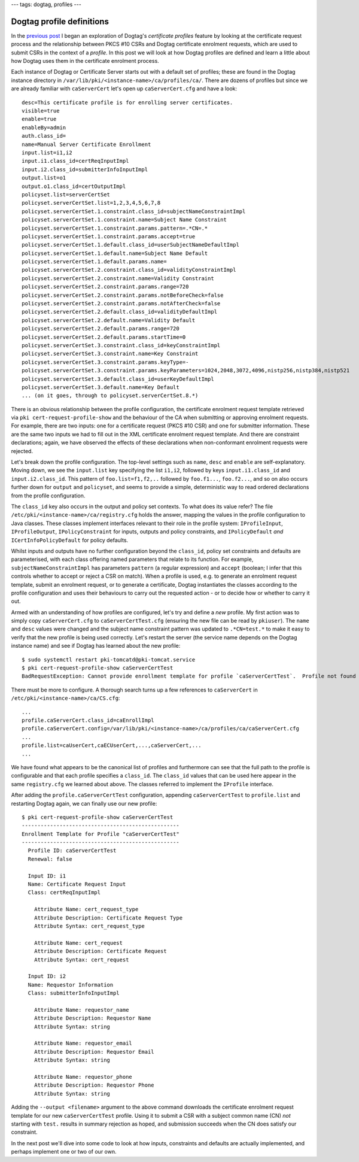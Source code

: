 ---
tags: dogtag, profiles
---

..
  Copyright 2014 Red Hat, Inc.

  This work is licensed under a
  Creative Commons Attribution 4.0 International License.

  You should have received a copy of the license along with this
  work. If not, see <http://creativecommons.org/licenses/by/4.0/>.


Dogtag profile definitions
==========================

In the `previous post`_ I began an exploration of Dogtag's
*certificate profiles* feature by looking at the certificate request
process and the relationship between PKCS #10 CSRs and Dogtag
certificate enrolment requests, which are used to submit CSRs in the
context of a *profile*.  In this post we will look at how Dogtag
profiles are defined and learn a little about how Dogtag uses them
in the certificate enrolment process.

.. _Previous post: 2014-05-12-dogtag-profiles-cert-requests.html

Each instance of Dogtag or Certificate Server starts out with a
default set of profiles; these are found in the Dogtag instance
directory in ``/var/lib/pki/<instance-name>/ca/profiles/ca/``.
There are dozens of profiles but since we are already familiar with
``caServerCert`` let's open up ``caServerCert.cfg`` and have a
look::

  desc=This certificate profile is for enrolling server certificates.
  visible=true
  enable=true
  enableBy=admin
  auth.class_id=
  name=Manual Server Certificate Enrollment
  input.list=i1,i2
  input.i1.class_id=certReqInputImpl
  input.i2.class_id=submitterInfoInputImpl
  output.list=o1
  output.o1.class_id=certOutputImpl
  policyset.list=serverCertSet
  policyset.serverCertSet.list=1,2,3,4,5,6,7,8
  policyset.serverCertSet.1.constraint.class_id=subjectNameConstraintImpl
  policyset.serverCertSet.1.constraint.name=Subject Name Constraint
  policyset.serverCertSet.1.constraint.params.pattern=.*CN=.*
  policyset.serverCertSet.1.constraint.params.accept=true
  policyset.serverCertSet.1.default.class_id=userSubjectNameDefaultImpl
  policyset.serverCertSet.1.default.name=Subject Name Default
  policyset.serverCertSet.1.default.params.name=
  policyset.serverCertSet.2.constraint.class_id=validityConstraintImpl
  policyset.serverCertSet.2.constraint.name=Validity Constraint
  policyset.serverCertSet.2.constraint.params.range=720
  policyset.serverCertSet.2.constraint.params.notBeforeCheck=false
  policyset.serverCertSet.2.constraint.params.notAfterCheck=false
  policyset.serverCertSet.2.default.class_id=validityDefaultImpl
  policyset.serverCertSet.2.default.name=Validity Default
  policyset.serverCertSet.2.default.params.range=720
  policyset.serverCertSet.2.default.params.startTime=0
  policyset.serverCertSet.3.constraint.class_id=keyConstraintImpl
  policyset.serverCertSet.3.constraint.name=Key Constraint
  policyset.serverCertSet.3.constraint.params.keyType=-
  policyset.serverCertSet.3.constraint.params.keyParameters=1024,2048,3072,4096,nistp256,nistp384,nistp521
  policyset.serverCertSet.3.default.class_id=userKeyDefaultImpl
  policyset.serverCertSet.3.default.name=Key Default
  ... (on it goes, through to policyset.serverCertSet.8.*)

There is an obvious relationship between the profile configuration,
the certificate enrolment request template retrieved via ``pki
cert-request-profile-show`` and the behaviour of the CA when
submitting or approving enrolment requests.  For example, there are
two inputs: one for a certificate request (PKCS #10 CSR) and one for
submitter information.  These are the same two inputs we had to fill
out in the XML certificate enrolment request template.  And there
are constraint declarations; again, we have observed the effects of
these declarations when non-conformant enrolment requests were
rejected.

Let's break down the profile configuration.  The top-level settings
such as ``name``, ``desc`` and ``enable`` are self-explanatory.
Moving down, we see the ``input.list`` key specifying the list
``i1,i2``, followed by keys ``input.i1.class_id`` and
``input.i2.class_id``.  This pattern of ``foo.list=f1,f2,..``
followed by ``foo.f1...``, ``foo.f2...``, and so on also occurs
further down for ``output`` and ``policyset``, and seems to provide
a simple, deterministic way to read ordered declarations from the
profile configuration.

The ``class_id`` key also occurs in the output and policy set
contexts.  To what does its value refer?  The file
``/etc/pki/<instance-name>/ca/registry.cfg`` holds the answer,
mapping the values in the profile configuration to Java classes.
These classes implement interfaces relevant to their role in the
profile system: ``IProfileInput``, ``IProfileOutput``,
``IPolicyConstraint`` for inputs, outputs and policy constraints,
and ``IPolicyDefault`` *and* ``ICertInfoPolicyDefault`` for policy
defaults.

Whilst inputs and outputs have no further configuration beyond the
``class_id``, policy set constraints and defaults are parameterised,
with each class offering named parameters that relate to its
function.  For example, ``subjectNameConstraintImpl`` has parameters
``pattern`` (a regular expression) and ``accept`` (boolean; I infer
that this controls whether to accept or reject a CSR on match).
When a profile is used, e.g. to generate an enrolment request
template, submit an enrolment request, or to generate a certificate,
Dogtag instantiates the classes according to the profile
configuration and uses their behaviours to carry out the requested
action - or to decide how or whether to carry it out.

Armed with an understanding of how profiles are configured, let's
try and define a *new* profile.  My first action was to simply copy
``caServerCert.cfg`` to ``caServerCertTest.cfg`` (ensuring the new
file can be read by ``pkiuser``).  The ``name`` and ``desc`` values
were changed and the subject name constraint pattern was updated to
``.*CN=test.*`` to make it easy to verify that the new profile is
being used correctly.  Let's restart the server (the service name
depends on the Dogtag instance name) and see if Dogtag has learned
about the new profile::

  $ sudo systemctl restart pki-tomcatd@pki-tomcat.service
  $ pki cert-request-profile-show caServerCertTest
  BadRequestException: Cannot provide enrollment template for profile `caServerCertTest`.  Profile not found

There must be more to configure.  A thorough search turns up a few
references to ``caServerCert`` in
``/etc/pki/<instance-name>/ca/CS.cfg``::

  ...
  profile.caServerCert.class_id=caEnrollImpl
  profile.caServerCert.config=/var/lib/pki/<instance-name>/ca/profiles/ca/caServerCert.cfg
  ...
  profile.list=caUserCert,caECUserCert,...,caServerCert,...
  ...

We have found what appears to be the canonical list of profiles and
furthermore can see that the full path to the profile is
configurable and that each profile specifies a ``class_id``.  The
``class_id`` values that can be used here appear in the same
``registry.cfg`` we learned about above.  The classes referred to
implement the ``IProfile`` interface.

After adding the ``profile.caServerCertTest`` configuration,
appending ``caServerCertTest`` to ``profile.list`` and restarting
Dogtag again, we can finally use our new profile::

  $ pki cert-request-profile-show caServerCertTest
  --------------------------------------------------
  Enrollment Template for Profile "caServerCertTest"
  --------------------------------------------------
    Profile ID: caServerCertTest
    Renewal: false

    Input ID: i1
    Name: Certificate Request Input
    Class: certReqInputImpl

      Attribute Name: cert_request_type
      Attribute Description: Certificate Request Type
      Attribute Syntax: cert_request_type

      Attribute Name: cert_request
      Attribute Description: Certificate Request
      Attribute Syntax: cert_request

    Input ID: i2
    Name: Requestor Information
    Class: submitterInfoInputImpl

      Attribute Name: requestor_name
      Attribute Description: Requestor Name
      Attribute Syntax: string

      Attribute Name: requestor_email
      Attribute Description: Requestor Email
      Attribute Syntax: string

      Attribute Name: requestor_phone
      Attribute Description: Requestor Phone
      Attribute Syntax: string


Adding the ``--output <filename>`` argument to the above command
downloads the certificate enrolment request template for our new
``caServerCertTest`` profile.  Using it to submit a CSR with a
subject common name (CN) *not* starting with ``test.`` results in
summary rejection as hoped, and submission succeeds when the CN does
satisfy our constraint.

In the next post we'll dive into some code to look at how inputs,
constraints and defaults are actually implemented, and perhaps
implement one or two of our own.
